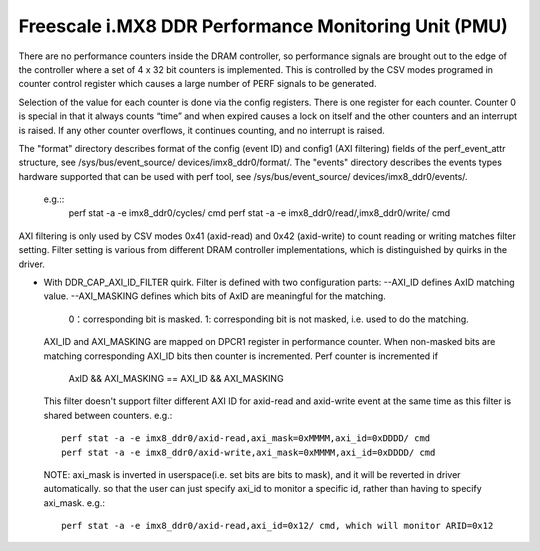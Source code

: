 =====================================================
Freescale i.MX8 DDR Performance Monitoring Unit (PMU)
=====================================================

There are no performance counters inside the DRAM controller, so performance
signals are brought out to the edge of the controller where a set of 4 x 32 bit
counters is implemented. This is controlled by the CSV modes programed in counter
control register which causes a large number of PERF signals to be generated.

Selection of the value for each counter is done via the config registers. There
is one register for each counter. Counter 0 is special in that it always counts
“time” and when expired causes a lock on itself and the other counters and an
interrupt is raised. If any other counter overflows, it continues counting, and
no interrupt is raised.

The "format" directory describes format of the config (event ID) and config1
(AXI filtering) fields of the perf_event_attr structure, see /sys/bus/event_source/
devices/imx8_ddr0/format/. The "events" directory describes the events types
hardware supported that can be used with perf tool, see /sys/bus/event_source/
devices/imx8_ddr0/events/.
  e.g.::
        perf stat -a -e imx8_ddr0/cycles/ cmd
        perf stat -a -e imx8_ddr0/read/,imx8_ddr0/write/ cmd

AXI filtering is only used by CSV modes 0x41 (axid-read) and 0x42 (axid-write)
to count reading or writing matches filter setting. Filter setting is various
from different DRAM controller implementations, which is distinguished by quirks
in the driver.

* With DDR_CAP_AXI_ID_FILTER quirk.
  Filter is defined with two configuration parts:
  --AXI_ID defines AxID matching value.
  --AXI_MASKING defines which bits of AxID are meaningful for the matching.
        0：corresponding bit is masked.
        1: corresponding bit is not masked, i.e. used to do the matching.

  AXI_ID and AXI_MASKING are mapped on DPCR1 register in performance counter.
  When non-masked bits are matching corresponding AXI_ID bits then counter is
  incremented. Perf counter is incremented if
          AxID && AXI_MASKING == AXI_ID && AXI_MASKING

  This filter doesn't support filter different AXI ID for axid-read and axid-write
  event at the same time as this filter is shared between counters.
  e.g.::
        perf stat -a -e imx8_ddr0/axid-read,axi_mask=0xMMMM,axi_id=0xDDDD/ cmd
        perf stat -a -e imx8_ddr0/axid-write,axi_mask=0xMMMM,axi_id=0xDDDD/ cmd

  NOTE: axi_mask is inverted in userspace(i.e. set bits are bits to mask), and
  it will be reverted in driver automatically. so that the user can just specify
  axi_id to monitor a specific id, rather than having to specify axi_mask.
  e.g.::
        perf stat -a -e imx8_ddr0/axid-read,axi_id=0x12/ cmd, which will monitor ARID=0x12
